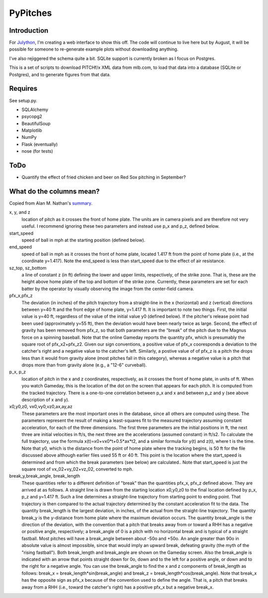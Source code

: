 =========
PyPitches
=========

Introduction
------------

For Julython_, I'm creating a web interface to show this off. The code will continue to live here but by August, it will be possible for
someone to re-generate example plots without downloading anything.

I've also rejiggered the schema quite a bit. SQLite support is currently broken as I focus on Postgres.

.. _Julython: http://www.julython.org/

This is a set of scripts to download PITCHf/x XML data from mlb.com,
to load that data into a database (SQLite or Postgres),
and to generate figures from that data.


Requires
--------
See setup.py.

- SQLAlchemy
- psycopg2
- BeautifulSoup
- Matplotlib
- NumPy
- Flask (eventually)
- nose (for tests)

ToDo
----
- Quantify the effect of fried chicken and beer on Red Sox pitching in September?


What do the columns mean?
-------------------------

Copied from Alan M. Nathan's summary_.

.. _summary: http://webusers.npl.illinois.edu/~a-nathan/pob/tracking.htm 

x, y, and z 
    location of pitch as it crosses the front of home plate. The units are in camera pixels and are therefore not very useful. I recommend ignoring these two parameters and instead use p_x and p_z, defined below.
 
start_speed
    speed of ball in mph at the starting position (defined below).
 
end_speed
    speed of ball in mph as it crosses the front of home plate, located 1.417 ft from the point of home plate (i.e., at the coordinate y=1.417). Note the end_speed is less than start_speed due to the effect of air resistance.
 
sz_top, sz_bottom
    a line of constant z (in ft) defining the lower and upper limits, respectively, of the strike zone. That is, these are the height above home plate of the top and bottom of the strike zone. Currently, these parameters are set for each batter by the operator by visually observing the image from the center-field camera.
 
pfx_x,pfx_z
    The deviation (in inches) of the pitch trajectory from a straight-line in the x (horizontal) and z (vertical) directions between y=40 ft and the front edge of home plate, y=1.417 ft. It is important to note two things. First, the initial value is y=40 ft, regardless of the value of the initial value y0 (defined below). If the pitcher's release point had been used (approximately y=55 ft), then the deviation would have been nearly twice as large. Second, the effect of gravity has been removed from pfx_z, so that both parameters are the "break" of the pitch due to the Magnus force on a spinning baseball. Note that the online Gameday reports the quantity pfx, which is presumably the square root of pfx_x2+pfx_z2. Given our sign conventions, a positive value of pfx_x cooresponds a deviation to the catcher's right and a negative value to the catcher's left. Similarly, a postive value of of pfx_z is a pitch the drops less than it would from gravity alone (most pitches fall in this category), whereas a negative value is a pitch that drops more than from gravity alone (e.g., a "12-6" curveball).
 
p_x, p_z
    location of pitch in the x and z coordinates, respectively, as it crosses the front of home plate, in units of ft. When you watch Gameday, this is the location of the dot on the screen that appears for each pitch. It is computed from the tracked trajectory. There is a one-to-one correlation between p_x and x and between p_z and y (see above description of x and y).
 
x0,y0,z0, vx0,vy0,vz0,ax,ay,az
    These parameters are the most important ones in the database, since all others are computed using these. The parameters represent the result of making a least-squares fit to the measured trajectory assuming constant acceleration, for each of the three dimensions. The first three parameters are the initial positions in ft, the next three are initial velocities in ft/s, the next three are the accelerations (assumed constant) in ft/s2. To calculate the full trajectory, use the formula x(t)=x0+vx0*t+0.5*ax*t2, and a similar formula for y(t) and z(t), where t is the time. Note that y0, which is the distance from the point of home plate where the tracking begins, is 50 ft for the file discussed above although earlier files used 55 ft or 40 ft. This point is the location where the start_speed is determined and from which the break parameters (see below) are calculated.. Note that start_speed is just the square root of vx_02+vy_02+vz_02, converted to mph.
 
break_y,break_angle, break_length
    These quantities refer to a different definition of "break" than the quantities pfx_x, pfx_z defined above. They are arrived at as follows. A straight line is drawn from the starting location x0,y0,z0 to the final location defined by p_x, p_z and y=1.417 ft. Such a line determines a straight-line trajectory from starting point to ending point. That trajectory is then compared to the actual trajectory determined by the constant acceleration fit to the data. The quantity break_length is the largest deviation, in inches, of the actual from the straight-line trajectory. The quantity break_y is the y-distance from home plate where the maximum deviation occurs. The quantity break_angle is the direction of the deviation, with the convention that a pitch that breaks away from or toward a RHH has a negative or positive angle, respectively; a break_angle of 0 is a pitch with no horizontal break and is typical of a straight fastball. Most pitches will have a break_angle between about -50o and +50o. An angle greater than 90o in absolute value is almost impossible, since that would imply an upward break, defeating gravity (the myth of the "rising fastball"). Both break_length and break_angle are shown on the Gameday screen. Also the break_angle is indicated with an arrow that points straight down for 0o, down and to the left for a positive angle, or down and to the right for a negative angle. You can use the break_angle to find the x and z components of break_length as follows: break_x = break_length*sin(break_angle) and break_z = break_length*cos(break_angle). Note that break_x has the opposite sign as pfx_x because of the convention used to define the angle. That is, a pitch that breaks away from a RHH (i.e., toward the catcher's right) has a positive pfx_x but a negative break_x.




